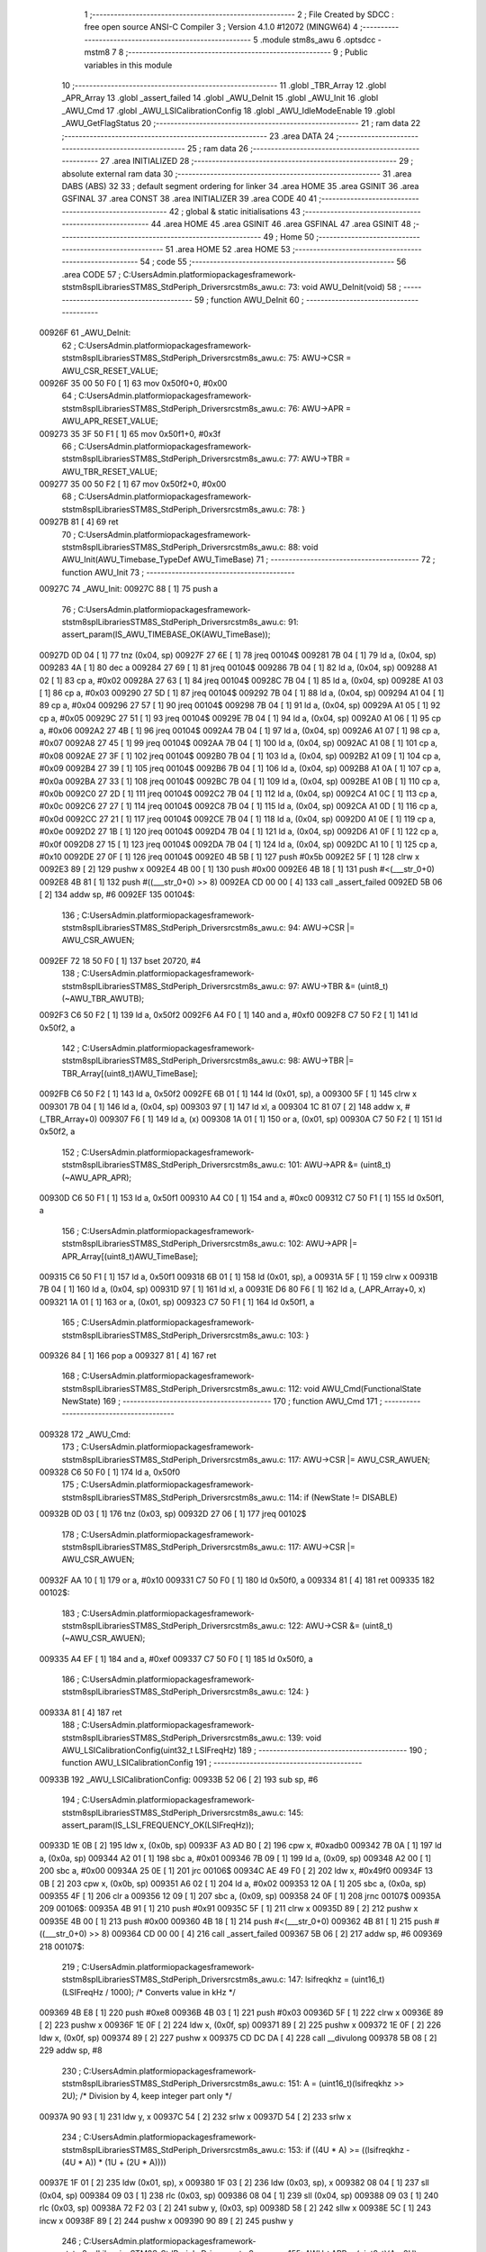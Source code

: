                                       1 ;--------------------------------------------------------
                                      2 ; File Created by SDCC : free open source ANSI-C Compiler
                                      3 ; Version 4.1.0 #12072 (MINGW64)
                                      4 ;--------------------------------------------------------
                                      5 	.module stm8s_awu
                                      6 	.optsdcc -mstm8
                                      7 	
                                      8 ;--------------------------------------------------------
                                      9 ; Public variables in this module
                                     10 ;--------------------------------------------------------
                                     11 	.globl _TBR_Array
                                     12 	.globl _APR_Array
                                     13 	.globl _assert_failed
                                     14 	.globl _AWU_DeInit
                                     15 	.globl _AWU_Init
                                     16 	.globl _AWU_Cmd
                                     17 	.globl _AWU_LSICalibrationConfig
                                     18 	.globl _AWU_IdleModeEnable
                                     19 	.globl _AWU_GetFlagStatus
                                     20 ;--------------------------------------------------------
                                     21 ; ram data
                                     22 ;--------------------------------------------------------
                                     23 	.area DATA
                                     24 ;--------------------------------------------------------
                                     25 ; ram data
                                     26 ;--------------------------------------------------------
                                     27 	.area INITIALIZED
                                     28 ;--------------------------------------------------------
                                     29 ; absolute external ram data
                                     30 ;--------------------------------------------------------
                                     31 	.area DABS (ABS)
                                     32 
                                     33 ; default segment ordering for linker
                                     34 	.area HOME
                                     35 	.area GSINIT
                                     36 	.area GSFINAL
                                     37 	.area CONST
                                     38 	.area INITIALIZER
                                     39 	.area CODE
                                     40 
                                     41 ;--------------------------------------------------------
                                     42 ; global & static initialisations
                                     43 ;--------------------------------------------------------
                                     44 	.area HOME
                                     45 	.area GSINIT
                                     46 	.area GSFINAL
                                     47 	.area GSINIT
                                     48 ;--------------------------------------------------------
                                     49 ; Home
                                     50 ;--------------------------------------------------------
                                     51 	.area HOME
                                     52 	.area HOME
                                     53 ;--------------------------------------------------------
                                     54 ; code
                                     55 ;--------------------------------------------------------
                                     56 	.area CODE
                                     57 ;	C:\Users\Admin\.platformio\packages\framework-ststm8spl\Libraries\STM8S_StdPeriph_Driver\src\stm8s_awu.c: 73: void AWU_DeInit(void)
                                     58 ;	-----------------------------------------
                                     59 ;	 function AWU_DeInit
                                     60 ;	-----------------------------------------
      00926F                         61 _AWU_DeInit:
                                     62 ;	C:\Users\Admin\.platformio\packages\framework-ststm8spl\Libraries\STM8S_StdPeriph_Driver\src\stm8s_awu.c: 75: AWU->CSR = AWU_CSR_RESET_VALUE;
      00926F 35 00 50 F0      [ 1]   63 	mov	0x50f0+0, #0x00
                                     64 ;	C:\Users\Admin\.platformio\packages\framework-ststm8spl\Libraries\STM8S_StdPeriph_Driver\src\stm8s_awu.c: 76: AWU->APR = AWU_APR_RESET_VALUE;
      009273 35 3F 50 F1      [ 1]   65 	mov	0x50f1+0, #0x3f
                                     66 ;	C:\Users\Admin\.platformio\packages\framework-ststm8spl\Libraries\STM8S_StdPeriph_Driver\src\stm8s_awu.c: 77: AWU->TBR = AWU_TBR_RESET_VALUE;
      009277 35 00 50 F2      [ 1]   67 	mov	0x50f2+0, #0x00
                                     68 ;	C:\Users\Admin\.platformio\packages\framework-ststm8spl\Libraries\STM8S_StdPeriph_Driver\src\stm8s_awu.c: 78: }
      00927B 81               [ 4]   69 	ret
                                     70 ;	C:\Users\Admin\.platformio\packages\framework-ststm8spl\Libraries\STM8S_StdPeriph_Driver\src\stm8s_awu.c: 88: void AWU_Init(AWU_Timebase_TypeDef AWU_TimeBase)
                                     71 ;	-----------------------------------------
                                     72 ;	 function AWU_Init
                                     73 ;	-----------------------------------------
      00927C                         74 _AWU_Init:
      00927C 88               [ 1]   75 	push	a
                                     76 ;	C:\Users\Admin\.platformio\packages\framework-ststm8spl\Libraries\STM8S_StdPeriph_Driver\src\stm8s_awu.c: 91: assert_param(IS_AWU_TIMEBASE_OK(AWU_TimeBase));
      00927D 0D 04            [ 1]   77 	tnz	(0x04, sp)
      00927F 27 6E            [ 1]   78 	jreq	00104$
      009281 7B 04            [ 1]   79 	ld	a, (0x04, sp)
      009283 4A               [ 1]   80 	dec	a
      009284 27 69            [ 1]   81 	jreq	00104$
      009286 7B 04            [ 1]   82 	ld	a, (0x04, sp)
      009288 A1 02            [ 1]   83 	cp	a, #0x02
      00928A 27 63            [ 1]   84 	jreq	00104$
      00928C 7B 04            [ 1]   85 	ld	a, (0x04, sp)
      00928E A1 03            [ 1]   86 	cp	a, #0x03
      009290 27 5D            [ 1]   87 	jreq	00104$
      009292 7B 04            [ 1]   88 	ld	a, (0x04, sp)
      009294 A1 04            [ 1]   89 	cp	a, #0x04
      009296 27 57            [ 1]   90 	jreq	00104$
      009298 7B 04            [ 1]   91 	ld	a, (0x04, sp)
      00929A A1 05            [ 1]   92 	cp	a, #0x05
      00929C 27 51            [ 1]   93 	jreq	00104$
      00929E 7B 04            [ 1]   94 	ld	a, (0x04, sp)
      0092A0 A1 06            [ 1]   95 	cp	a, #0x06
      0092A2 27 4B            [ 1]   96 	jreq	00104$
      0092A4 7B 04            [ 1]   97 	ld	a, (0x04, sp)
      0092A6 A1 07            [ 1]   98 	cp	a, #0x07
      0092A8 27 45            [ 1]   99 	jreq	00104$
      0092AA 7B 04            [ 1]  100 	ld	a, (0x04, sp)
      0092AC A1 08            [ 1]  101 	cp	a, #0x08
      0092AE 27 3F            [ 1]  102 	jreq	00104$
      0092B0 7B 04            [ 1]  103 	ld	a, (0x04, sp)
      0092B2 A1 09            [ 1]  104 	cp	a, #0x09
      0092B4 27 39            [ 1]  105 	jreq	00104$
      0092B6 7B 04            [ 1]  106 	ld	a, (0x04, sp)
      0092B8 A1 0A            [ 1]  107 	cp	a, #0x0a
      0092BA 27 33            [ 1]  108 	jreq	00104$
      0092BC 7B 04            [ 1]  109 	ld	a, (0x04, sp)
      0092BE A1 0B            [ 1]  110 	cp	a, #0x0b
      0092C0 27 2D            [ 1]  111 	jreq	00104$
      0092C2 7B 04            [ 1]  112 	ld	a, (0x04, sp)
      0092C4 A1 0C            [ 1]  113 	cp	a, #0x0c
      0092C6 27 27            [ 1]  114 	jreq	00104$
      0092C8 7B 04            [ 1]  115 	ld	a, (0x04, sp)
      0092CA A1 0D            [ 1]  116 	cp	a, #0x0d
      0092CC 27 21            [ 1]  117 	jreq	00104$
      0092CE 7B 04            [ 1]  118 	ld	a, (0x04, sp)
      0092D0 A1 0E            [ 1]  119 	cp	a, #0x0e
      0092D2 27 1B            [ 1]  120 	jreq	00104$
      0092D4 7B 04            [ 1]  121 	ld	a, (0x04, sp)
      0092D6 A1 0F            [ 1]  122 	cp	a, #0x0f
      0092D8 27 15            [ 1]  123 	jreq	00104$
      0092DA 7B 04            [ 1]  124 	ld	a, (0x04, sp)
      0092DC A1 10            [ 1]  125 	cp	a, #0x10
      0092DE 27 0F            [ 1]  126 	jreq	00104$
      0092E0 4B 5B            [ 1]  127 	push	#0x5b
      0092E2 5F               [ 1]  128 	clrw	x
      0092E3 89               [ 2]  129 	pushw	x
      0092E4 4B 00            [ 1]  130 	push	#0x00
      0092E6 4B 18            [ 1]  131 	push	#<(___str_0+0)
      0092E8 4B 81            [ 1]  132 	push	#((___str_0+0) >> 8)
      0092EA CD 00 00         [ 4]  133 	call	_assert_failed
      0092ED 5B 06            [ 2]  134 	addw	sp, #6
      0092EF                        135 00104$:
                                    136 ;	C:\Users\Admin\.platformio\packages\framework-ststm8spl\Libraries\STM8S_StdPeriph_Driver\src\stm8s_awu.c: 94: AWU->CSR |= AWU_CSR_AWUEN;
      0092EF 72 18 50 F0      [ 1]  137 	bset	20720, #4
                                    138 ;	C:\Users\Admin\.platformio\packages\framework-ststm8spl\Libraries\STM8S_StdPeriph_Driver\src\stm8s_awu.c: 97: AWU->TBR &= (uint8_t)(~AWU_TBR_AWUTB);
      0092F3 C6 50 F2         [ 1]  139 	ld	a, 0x50f2
      0092F6 A4 F0            [ 1]  140 	and	a, #0xf0
      0092F8 C7 50 F2         [ 1]  141 	ld	0x50f2, a
                                    142 ;	C:\Users\Admin\.platformio\packages\framework-ststm8spl\Libraries\STM8S_StdPeriph_Driver\src\stm8s_awu.c: 98: AWU->TBR |= TBR_Array[(uint8_t)AWU_TimeBase];
      0092FB C6 50 F2         [ 1]  143 	ld	a, 0x50f2
      0092FE 6B 01            [ 1]  144 	ld	(0x01, sp), a
      009300 5F               [ 1]  145 	clrw	x
      009301 7B 04            [ 1]  146 	ld	a, (0x04, sp)
      009303 97               [ 1]  147 	ld	xl, a
      009304 1C 81 07         [ 2]  148 	addw	x, #(_TBR_Array+0)
      009307 F6               [ 1]  149 	ld	a, (x)
      009308 1A 01            [ 1]  150 	or	a, (0x01, sp)
      00930A C7 50 F2         [ 1]  151 	ld	0x50f2, a
                                    152 ;	C:\Users\Admin\.platformio\packages\framework-ststm8spl\Libraries\STM8S_StdPeriph_Driver\src\stm8s_awu.c: 101: AWU->APR &= (uint8_t)(~AWU_APR_APR);
      00930D C6 50 F1         [ 1]  153 	ld	a, 0x50f1
      009310 A4 C0            [ 1]  154 	and	a, #0xc0
      009312 C7 50 F1         [ 1]  155 	ld	0x50f1, a
                                    156 ;	C:\Users\Admin\.platformio\packages\framework-ststm8spl\Libraries\STM8S_StdPeriph_Driver\src\stm8s_awu.c: 102: AWU->APR |= APR_Array[(uint8_t)AWU_TimeBase];
      009315 C6 50 F1         [ 1]  157 	ld	a, 0x50f1
      009318 6B 01            [ 1]  158 	ld	(0x01, sp), a
      00931A 5F               [ 1]  159 	clrw	x
      00931B 7B 04            [ 1]  160 	ld	a, (0x04, sp)
      00931D 97               [ 1]  161 	ld	xl, a
      00931E D6 80 F6         [ 1]  162 	ld	a, (_APR_Array+0, x)
      009321 1A 01            [ 1]  163 	or	a, (0x01, sp)
      009323 C7 50 F1         [ 1]  164 	ld	0x50f1, a
                                    165 ;	C:\Users\Admin\.platformio\packages\framework-ststm8spl\Libraries\STM8S_StdPeriph_Driver\src\stm8s_awu.c: 103: }
      009326 84               [ 1]  166 	pop	a
      009327 81               [ 4]  167 	ret
                                    168 ;	C:\Users\Admin\.platformio\packages\framework-ststm8spl\Libraries\STM8S_StdPeriph_Driver\src\stm8s_awu.c: 112: void AWU_Cmd(FunctionalState NewState)
                                    169 ;	-----------------------------------------
                                    170 ;	 function AWU_Cmd
                                    171 ;	-----------------------------------------
      009328                        172 _AWU_Cmd:
                                    173 ;	C:\Users\Admin\.platformio\packages\framework-ststm8spl\Libraries\STM8S_StdPeriph_Driver\src\stm8s_awu.c: 117: AWU->CSR |= AWU_CSR_AWUEN;
      009328 C6 50 F0         [ 1]  174 	ld	a, 0x50f0
                                    175 ;	C:\Users\Admin\.platformio\packages\framework-ststm8spl\Libraries\STM8S_StdPeriph_Driver\src\stm8s_awu.c: 114: if (NewState != DISABLE)
      00932B 0D 03            [ 1]  176 	tnz	(0x03, sp)
      00932D 27 06            [ 1]  177 	jreq	00102$
                                    178 ;	C:\Users\Admin\.platformio\packages\framework-ststm8spl\Libraries\STM8S_StdPeriph_Driver\src\stm8s_awu.c: 117: AWU->CSR |= AWU_CSR_AWUEN;
      00932F AA 10            [ 1]  179 	or	a, #0x10
      009331 C7 50 F0         [ 1]  180 	ld	0x50f0, a
      009334 81               [ 4]  181 	ret
      009335                        182 00102$:
                                    183 ;	C:\Users\Admin\.platformio\packages\framework-ststm8spl\Libraries\STM8S_StdPeriph_Driver\src\stm8s_awu.c: 122: AWU->CSR &= (uint8_t)(~AWU_CSR_AWUEN);
      009335 A4 EF            [ 1]  184 	and	a, #0xef
      009337 C7 50 F0         [ 1]  185 	ld	0x50f0, a
                                    186 ;	C:\Users\Admin\.platformio\packages\framework-ststm8spl\Libraries\STM8S_StdPeriph_Driver\src\stm8s_awu.c: 124: }
      00933A 81               [ 4]  187 	ret
                                    188 ;	C:\Users\Admin\.platformio\packages\framework-ststm8spl\Libraries\STM8S_StdPeriph_Driver\src\stm8s_awu.c: 139: void AWU_LSICalibrationConfig(uint32_t LSIFreqHz)
                                    189 ;	-----------------------------------------
                                    190 ;	 function AWU_LSICalibrationConfig
                                    191 ;	-----------------------------------------
      00933B                        192 _AWU_LSICalibrationConfig:
      00933B 52 06            [ 2]  193 	sub	sp, #6
                                    194 ;	C:\Users\Admin\.platformio\packages\framework-ststm8spl\Libraries\STM8S_StdPeriph_Driver\src\stm8s_awu.c: 145: assert_param(IS_LSI_FREQUENCY_OK(LSIFreqHz));
      00933D 1E 0B            [ 2]  195 	ldw	x, (0x0b, sp)
      00933F A3 AD B0         [ 2]  196 	cpw	x, #0xadb0
      009342 7B 0A            [ 1]  197 	ld	a, (0x0a, sp)
      009344 A2 01            [ 1]  198 	sbc	a, #0x01
      009346 7B 09            [ 1]  199 	ld	a, (0x09, sp)
      009348 A2 00            [ 1]  200 	sbc	a, #0x00
      00934A 25 0E            [ 1]  201 	jrc	00106$
      00934C AE 49 F0         [ 2]  202 	ldw	x, #0x49f0
      00934F 13 0B            [ 2]  203 	cpw	x, (0x0b, sp)
      009351 A6 02            [ 1]  204 	ld	a, #0x02
      009353 12 0A            [ 1]  205 	sbc	a, (0x0a, sp)
      009355 4F               [ 1]  206 	clr	a
      009356 12 09            [ 1]  207 	sbc	a, (0x09, sp)
      009358 24 0F            [ 1]  208 	jrnc	00107$
      00935A                        209 00106$:
      00935A 4B 91            [ 1]  210 	push	#0x91
      00935C 5F               [ 1]  211 	clrw	x
      00935D 89               [ 2]  212 	pushw	x
      00935E 4B 00            [ 1]  213 	push	#0x00
      009360 4B 18            [ 1]  214 	push	#<(___str_0+0)
      009362 4B 81            [ 1]  215 	push	#((___str_0+0) >> 8)
      009364 CD 00 00         [ 4]  216 	call	_assert_failed
      009367 5B 06            [ 2]  217 	addw	sp, #6
      009369                        218 00107$:
                                    219 ;	C:\Users\Admin\.platformio\packages\framework-ststm8spl\Libraries\STM8S_StdPeriph_Driver\src\stm8s_awu.c: 147: lsifreqkhz = (uint16_t)(LSIFreqHz / 1000); /* Converts value in kHz */
      009369 4B E8            [ 1]  220 	push	#0xe8
      00936B 4B 03            [ 1]  221 	push	#0x03
      00936D 5F               [ 1]  222 	clrw	x
      00936E 89               [ 2]  223 	pushw	x
      00936F 1E 0F            [ 2]  224 	ldw	x, (0x0f, sp)
      009371 89               [ 2]  225 	pushw	x
      009372 1E 0F            [ 2]  226 	ldw	x, (0x0f, sp)
      009374 89               [ 2]  227 	pushw	x
      009375 CD DC DA         [ 4]  228 	call	__divulong
      009378 5B 08            [ 2]  229 	addw	sp, #8
                                    230 ;	C:\Users\Admin\.platformio\packages\framework-ststm8spl\Libraries\STM8S_StdPeriph_Driver\src\stm8s_awu.c: 151: A = (uint16_t)(lsifreqkhz >> 2U); /* Division by 4, keep integer part only */
      00937A 90 93            [ 1]  231 	ldw	y, x
      00937C 54               [ 2]  232 	srlw	x
      00937D 54               [ 2]  233 	srlw	x
                                    234 ;	C:\Users\Admin\.platformio\packages\framework-ststm8spl\Libraries\STM8S_StdPeriph_Driver\src\stm8s_awu.c: 153: if ((4U * A) >= ((lsifreqkhz - (4U * A)) * (1U + (2U * A))))
      00937E 1F 01            [ 2]  235 	ldw	(0x01, sp), x
      009380 1F 03            [ 2]  236 	ldw	(0x03, sp), x
      009382 08 04            [ 1]  237 	sll	(0x04, sp)
      009384 09 03            [ 1]  238 	rlc	(0x03, sp)
      009386 08 04            [ 1]  239 	sll	(0x04, sp)
      009388 09 03            [ 1]  240 	rlc	(0x03, sp)
      00938A 72 F2 03         [ 2]  241 	subw	y, (0x03, sp)
      00938D 58               [ 2]  242 	sllw	x
      00938E 5C               [ 1]  243 	incw	x
      00938F 89               [ 2]  244 	pushw	x
      009390 90 89            [ 2]  245 	pushw	y
                                    246 ;	C:\Users\Admin\.platformio\packages\framework-ststm8spl\Libraries\STM8S_StdPeriph_Driver\src\stm8s_awu.c: 155: AWU->APR = (uint8_t)(A - 2U);
      009392 CD DC C1         [ 4]  247 	call	__mulint
      009395 5B 04            [ 2]  248 	addw	sp, #4
      009397 1F 05            [ 2]  249 	ldw	(0x05, sp), x
      009399 7B 02            [ 1]  250 	ld	a, (0x02, sp)
                                    251 ;	C:\Users\Admin\.platformio\packages\framework-ststm8spl\Libraries\STM8S_StdPeriph_Driver\src\stm8s_awu.c: 153: if ((4U * A) >= ((lsifreqkhz - (4U * A)) * (1U + (2U * A))))
      00939B 1E 03            [ 2]  252 	ldw	x, (0x03, sp)
      00939D 13 05            [ 2]  253 	cpw	x, (0x05, sp)
      00939F 25 07            [ 1]  254 	jrc	00102$
                                    255 ;	C:\Users\Admin\.platformio\packages\framework-ststm8spl\Libraries\STM8S_StdPeriph_Driver\src\stm8s_awu.c: 155: AWU->APR = (uint8_t)(A - 2U);
      0093A1 A0 02            [ 1]  256 	sub	a, #0x02
      0093A3 C7 50 F1         [ 1]  257 	ld	0x50f1, a
      0093A6 20 04            [ 2]  258 	jra	00104$
      0093A8                        259 00102$:
                                    260 ;	C:\Users\Admin\.platformio\packages\framework-ststm8spl\Libraries\STM8S_StdPeriph_Driver\src\stm8s_awu.c: 159: AWU->APR = (uint8_t)(A - 1U);
      0093A8 4A               [ 1]  261 	dec	a
      0093A9 C7 50 F1         [ 1]  262 	ld	0x50f1, a
      0093AC                        263 00104$:
                                    264 ;	C:\Users\Admin\.platformio\packages\framework-ststm8spl\Libraries\STM8S_StdPeriph_Driver\src\stm8s_awu.c: 161: }
      0093AC 5B 06            [ 2]  265 	addw	sp, #6
      0093AE 81               [ 4]  266 	ret
                                    267 ;	C:\Users\Admin\.platformio\packages\framework-ststm8spl\Libraries\STM8S_StdPeriph_Driver\src\stm8s_awu.c: 168: void AWU_IdleModeEnable(void)
                                    268 ;	-----------------------------------------
                                    269 ;	 function AWU_IdleModeEnable
                                    270 ;	-----------------------------------------
      0093AF                        271 _AWU_IdleModeEnable:
                                    272 ;	C:\Users\Admin\.platformio\packages\framework-ststm8spl\Libraries\STM8S_StdPeriph_Driver\src\stm8s_awu.c: 171: AWU->CSR &= (uint8_t)(~AWU_CSR_AWUEN);
      0093AF 72 19 50 F0      [ 1]  273 	bres	20720, #4
                                    274 ;	C:\Users\Admin\.platformio\packages\framework-ststm8spl\Libraries\STM8S_StdPeriph_Driver\src\stm8s_awu.c: 174: AWU->TBR = (uint8_t)(~AWU_TBR_AWUTB);
      0093B3 35 F0 50 F2      [ 1]  275 	mov	0x50f2+0, #0xf0
                                    276 ;	C:\Users\Admin\.platformio\packages\framework-ststm8spl\Libraries\STM8S_StdPeriph_Driver\src\stm8s_awu.c: 175: }
      0093B7 81               [ 4]  277 	ret
                                    278 ;	C:\Users\Admin\.platformio\packages\framework-ststm8spl\Libraries\STM8S_StdPeriph_Driver\src\stm8s_awu.c: 183: FlagStatus AWU_GetFlagStatus(void)
                                    279 ;	-----------------------------------------
                                    280 ;	 function AWU_GetFlagStatus
                                    281 ;	-----------------------------------------
      0093B8                        282 _AWU_GetFlagStatus:
                                    283 ;	C:\Users\Admin\.platformio\packages\framework-ststm8spl\Libraries\STM8S_StdPeriph_Driver\src\stm8s_awu.c: 185: return((FlagStatus)(((uint8_t)(AWU->CSR & AWU_CSR_AWUF) == (uint8_t)0x00) ? RESET : SET));
      0093B8 C6 50 F0         [ 1]  284 	ld	a, 0x50f0
      0093BB A5 20            [ 1]  285 	bcp	a, #0x20
      0093BD 26 02            [ 1]  286 	jrne	00103$
      0093BF 5F               [ 1]  287 	clrw	x
      0093C0 C5                     288 	.byte 0xc5
      0093C1                        289 00103$:
      0093C1 5F               [ 1]  290 	clrw	x
      0093C2 5C               [ 1]  291 	incw	x
      0093C3                        292 00104$:
      0093C3 9F               [ 1]  293 	ld	a, xl
                                    294 ;	C:\Users\Admin\.platformio\packages\framework-ststm8spl\Libraries\STM8S_StdPeriph_Driver\src\stm8s_awu.c: 186: }
      0093C4 81               [ 4]  295 	ret
                                    296 	.area CODE
                                    297 	.area CONST
      0080F6                        298 _APR_Array:
      0080F6 00                     299 	.db #0x00	; 0
      0080F7 1E                     300 	.db #0x1e	; 30
      0080F8 1E                     301 	.db #0x1e	; 30
      0080F9 1E                     302 	.db #0x1e	; 30
      0080FA 1E                     303 	.db #0x1e	; 30
      0080FB 1E                     304 	.db #0x1e	; 30
      0080FC 1E                     305 	.db #0x1e	; 30
      0080FD 1E                     306 	.db #0x1e	; 30
      0080FE 1E                     307 	.db #0x1e	; 30
      0080FF 1E                     308 	.db #0x1e	; 30
      008100 1E                     309 	.db #0x1e	; 30
      008101 1E                     310 	.db #0x1e	; 30
      008102 1E                     311 	.db #0x1e	; 30
      008103 3D                     312 	.db #0x3d	; 61
      008104 17                     313 	.db #0x17	; 23
      008105 17                     314 	.db #0x17	; 23
      008106 3E                     315 	.db #0x3e	; 62
      008107                        316 _TBR_Array:
      008107 00                     317 	.db #0x00	; 0
      008108 01                     318 	.db #0x01	; 1
      008109 02                     319 	.db #0x02	; 2
      00810A 03                     320 	.db #0x03	; 3
      00810B 04                     321 	.db #0x04	; 4
      00810C 05                     322 	.db #0x05	; 5
      00810D 06                     323 	.db #0x06	; 6
      00810E 07                     324 	.db #0x07	; 7
      00810F 08                     325 	.db #0x08	; 8
      008110 09                     326 	.db #0x09	; 9
      008111 0A                     327 	.db #0x0a	; 10
      008112 0B                     328 	.db #0x0b	; 11
      008113 0C                     329 	.db #0x0c	; 12
      008114 0C                     330 	.db #0x0c	; 12
      008115 0E                     331 	.db #0x0e	; 14
      008116 0F                     332 	.db #0x0f	; 15
      008117 0F                     333 	.db #0x0f	; 15
                                    334 	.area CONST
      008118                        335 ___str_0:
      008118 43 3A                  336 	.ascii "C:"
      00811A 5C                     337 	.db 0x5c
      00811B 55 73 65 72 73         338 	.ascii "Users"
      008120 5C                     339 	.db 0x5c
      008121 41 64 6D 69 6E         340 	.ascii "Admin"
      008126 5C                     341 	.db 0x5c
      008127 2E 70 6C 61 74 66 6F   342 	.ascii ".platformio"
             72 6D 69 6F
      008132 5C                     343 	.db 0x5c
      008133 70 61 63 6B 61 67 65   344 	.ascii "packages"
             73
      00813B 5C                     345 	.db 0x5c
      00813C 66 72 61 6D 65 77 6F   346 	.ascii "framework-ststm8spl"
             72 6B 2D 73 74 73 74
             6D 38 73 70 6C
      00814F 5C                     347 	.db 0x5c
      008150 4C 69 62 72 61 72 69   348 	.ascii "Libraries"
             65 73
      008159 5C                     349 	.db 0x5c
      00815A 53 54 4D 38 53 5F 53   350 	.ascii "STM8S_StdPeriph_Driver"
             74 64 50 65 72 69 70
             68 5F 44 72 69 76 65
             72
      008170 5C                     351 	.db 0x5c
      008171 73 72 63               352 	.ascii "src"
      008174 5C                     353 	.db 0x5c
      008175 73 74 6D 38 73 5F 61   354 	.ascii "stm8s_awu.c"
             77 75 2E 63
      008180 00                     355 	.db 0x00
                                    356 	.area CODE
                                    357 	.area INITIALIZER
                                    358 	.area CABS (ABS)
